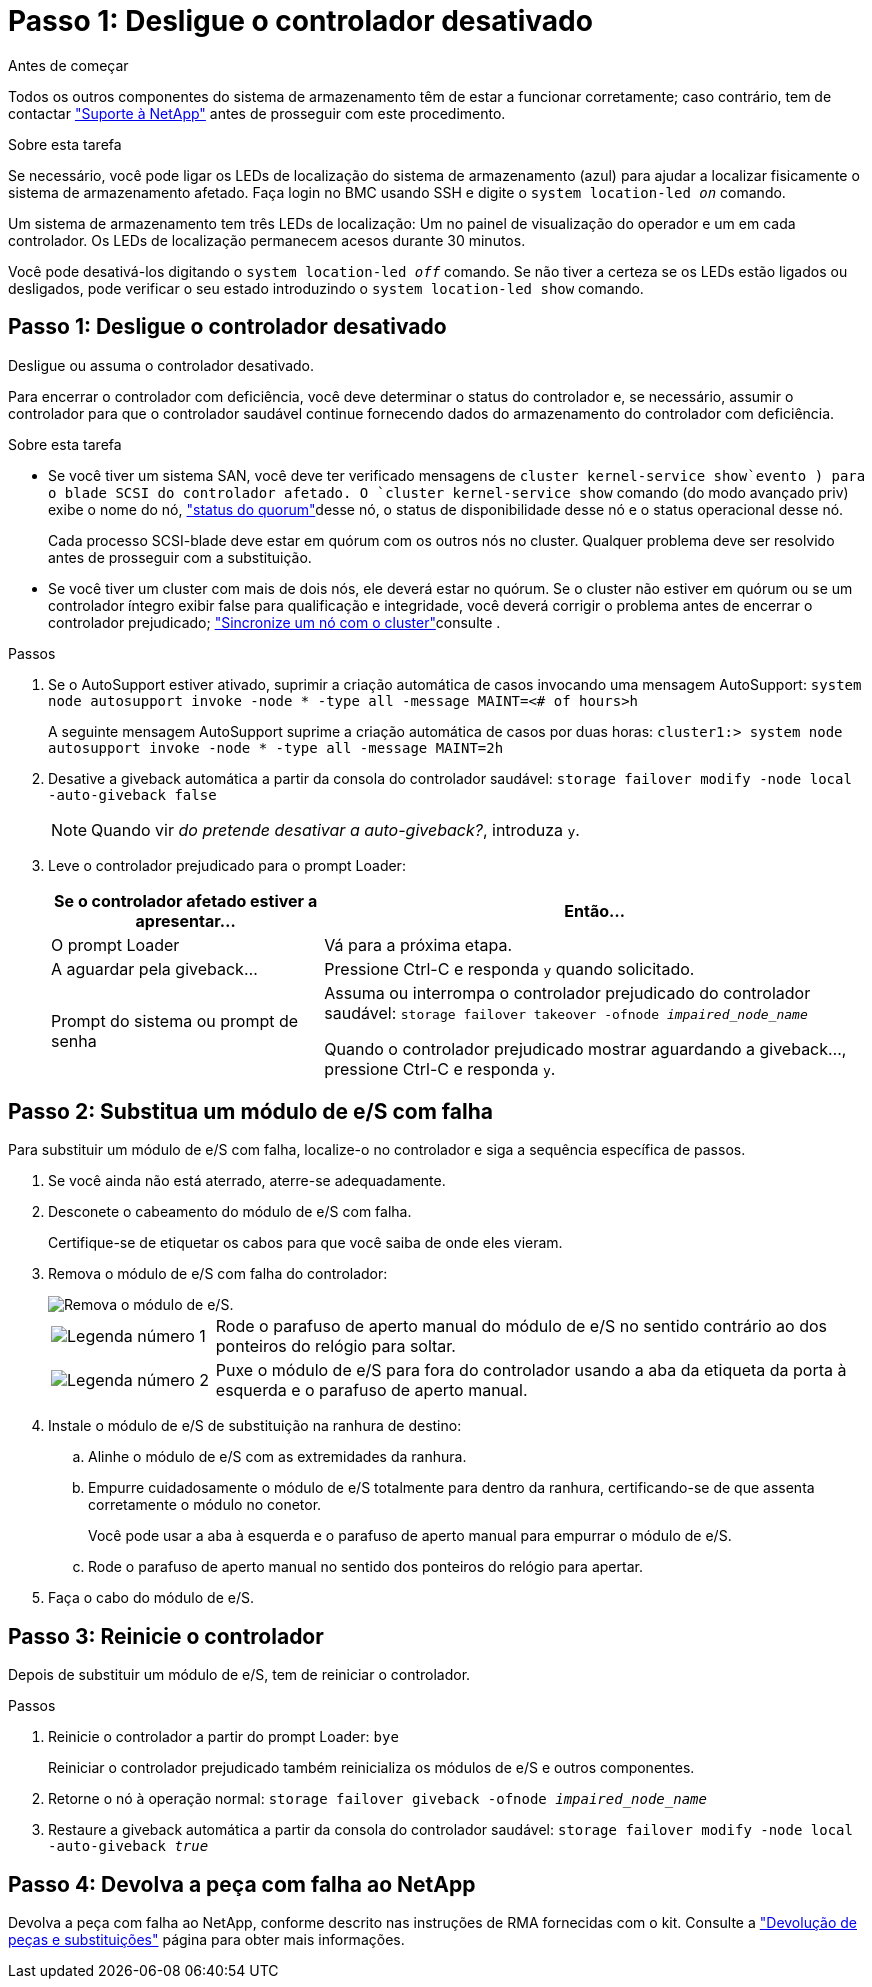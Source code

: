 = Passo 1: Desligue o controlador desativado
:allow-uri-read: 


.Antes de começar
Todos os outros componentes do sistema de armazenamento têm de estar a funcionar corretamente; caso contrário, tem de contactar https://mysupport.netapp.com/site/global/dashboard["Suporte à NetApp"] antes de prosseguir com este procedimento.

.Sobre esta tarefa
Se necessário, você pode ligar os LEDs de localização do sistema de armazenamento (azul) para ajudar a localizar fisicamente o sistema de armazenamento afetado. Faça login no BMC usando SSH e digite o `system location-led _on_` comando.

Um sistema de armazenamento tem três LEDs de localização: Um no painel de visualização do operador e um em cada controlador. Os LEDs de localização permanecem acesos durante 30 minutos.

Você pode desativá-los digitando o `system location-led _off_` comando. Se não tiver a certeza se os LEDs estão ligados ou desligados, pode verificar o seu estado introduzindo o `system location-led show` comando.



== Passo 1: Desligue o controlador desativado

Desligue ou assuma o controlador desativado.

Para encerrar o controlador com deficiência, você deve determinar o status do controlador e, se necessário, assumir o controlador para que o controlador saudável continue fornecendo dados do armazenamento do controlador com deficiência.

.Sobre esta tarefa
* Se você tiver um sistema SAN, você deve ter verificado mensagens de  `cluster kernel-service show`evento ) para o blade SCSI do controlador afetado. O `cluster kernel-service show` comando (do modo avançado priv) exibe o nome do nó, link:https://docs.netapp.com/us-en/ontap/system-admin/display-nodes-cluster-task.html["status do quorum"]desse nó, o status de disponibilidade desse nó e o status operacional desse nó.
+
Cada processo SCSI-blade deve estar em quórum com os outros nós no cluster. Qualquer problema deve ser resolvido antes de prosseguir com a substituição.

* Se você tiver um cluster com mais de dois nós, ele deverá estar no quórum. Se o cluster não estiver em quórum ou se um controlador íntegro exibir false para qualificação e integridade, você deverá corrigir o problema antes de encerrar o controlador prejudicado; link:https://docs.netapp.com/us-en/ontap/system-admin/synchronize-node-cluster-task.html?q=Quorum["Sincronize um nó com o cluster"^]consulte .


.Passos
. Se o AutoSupport estiver ativado, suprimir a criação automática de casos invocando uma mensagem AutoSupport: `system node autosupport invoke -node * -type all -message MAINT=<# of hours>h`
+
A seguinte mensagem AutoSupport suprime a criação automática de casos por duas horas: `cluster1:> system node autosupport invoke -node * -type all -message MAINT=2h`

. Desative a giveback automática a partir da consola do controlador saudável: `storage failover modify -node local -auto-giveback false`
+

NOTE: Quando vir _do pretende desativar a auto-giveback?_, introduza `y`.

. Leve o controlador prejudicado para o prompt Loader:
+
[cols="1,2"]
|===
| Se o controlador afetado estiver a apresentar... | Então... 


 a| 
O prompt Loader
 a| 
Vá para a próxima etapa.



 a| 
A aguardar pela giveback...
 a| 
Pressione Ctrl-C e responda `y` quando solicitado.



 a| 
Prompt do sistema ou prompt de senha
 a| 
Assuma ou interrompa o controlador prejudicado do controlador saudável: `storage failover takeover -ofnode _impaired_node_name_`

Quando o controlador prejudicado mostrar aguardando a giveback..., pressione Ctrl-C e responda `y`.

|===




== Passo 2: Substitua um módulo de e/S com falha

Para substituir um módulo de e/S com falha, localize-o no controlador e siga a sequência específica de passos.

. Se você ainda não está aterrado, aterre-se adequadamente.
. Desconete o cabeamento do módulo de e/S com falha.
+
Certifique-se de etiquetar os cabos para que você saiba de onde eles vieram.

. Remova o módulo de e/S com falha do controlador:
+
image::../media/drw_g_io_module_replace_ieops-1900.svg[Remova o módulo de e/S.]

+
[cols="1,4"]
|===


 a| 
image::../media/icon_round_1.png[Legenda número 1]
 a| 
Rode o parafuso de aperto manual do módulo de e/S no sentido contrário ao dos ponteiros do relógio para soltar.



 a| 
image::../media/icon_round_2.png[Legenda número 2]
 a| 
Puxe o módulo de e/S para fora do controlador usando a aba da etiqueta da porta à esquerda e o parafuso de aperto manual.

|===
. Instale o módulo de e/S de substituição na ranhura de destino:
+
.. Alinhe o módulo de e/S com as extremidades da ranhura.
.. Empurre cuidadosamente o módulo de e/S totalmente para dentro da ranhura, certificando-se de que assenta corretamente o módulo no conetor.
+
Você pode usar a aba à esquerda e o parafuso de aperto manual para empurrar o módulo de e/S.

.. Rode o parafuso de aperto manual no sentido dos ponteiros do relógio para apertar.


. Faça o cabo do módulo de e/S.




== Passo 3: Reinicie o controlador

Depois de substituir um módulo de e/S, tem de reiniciar o controlador.

.Passos
. Reinicie o controlador a partir do prompt Loader: `bye`
+
Reiniciar o controlador prejudicado também reinicializa os módulos de e/S e outros componentes.

. Retorne o nó à operação normal: `storage failover giveback -ofnode _impaired_node_name_`
. Restaure a giveback automática a partir da consola do controlador saudável: `storage failover modify -node local -auto-giveback _true_`




== Passo 4: Devolva a peça com falha ao NetApp

Devolva a peça com falha ao NetApp, conforme descrito nas instruções de RMA fornecidas com o kit. Consulte a https://mysupport.netapp.com/site/info/rma["Devolução de peças e substituições"] página para obter mais informações.
